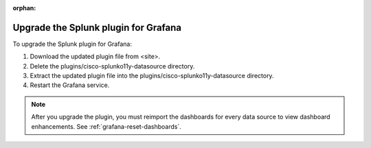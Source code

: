 :orphan:

.. _grafana-upgrade-plugin:

**************************************
Upgrade the Splunk plugin for Grafana
**************************************

To upgrade the Splunk plugin for Grafana:

#. Download the updated plugin file from <site>.
#. Delete the plugins/cisco-splunko11y-datasource directory.
#. Extract the updated plugin file into the plugins/cisco-splunko11y-datasource directory.
#. Restart the Grafana service.

.. note::
    After you upgrade the plugin, you must reimport the dashboards for every data source to view dashboard enhancements. See :ref:`grafana-reset-dashboards`.